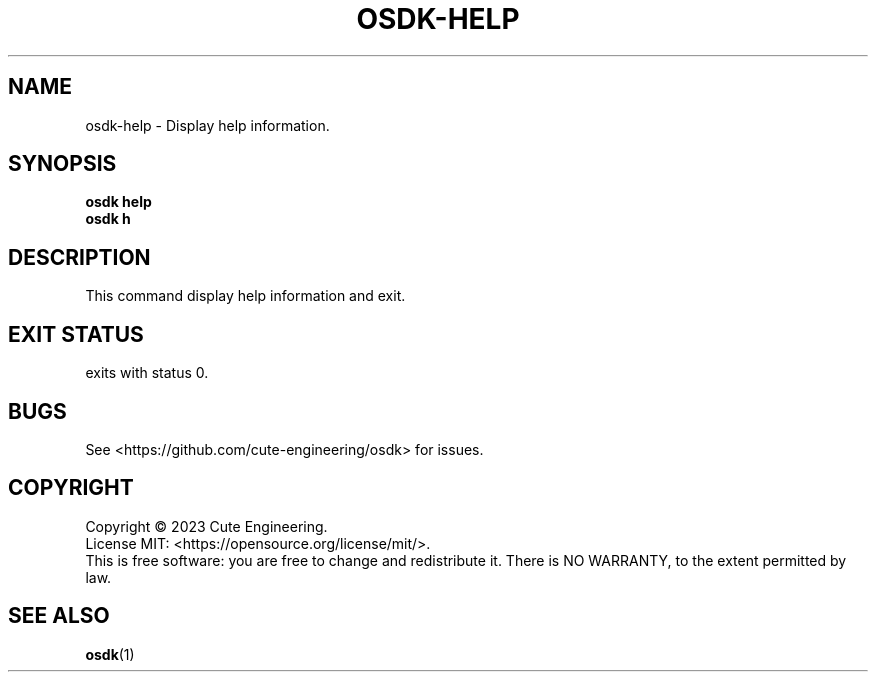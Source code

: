 .TH OSDK\-HELP 1 2023-02-27

.SH NAME
osdk\-help \- Display help information.

.SH SYNOPSIS
\fBosdk help\fR
.br
\fBosdk h\fR

.SH DESCRIPTION
This command display help information and exit.

.SH EXIT STATUS
exits with status 0.

.SH BUGS
See <https://github.com/cute-engineering/osdk> for issues.

.SH COPYRIGHT
Copyright \(co 2023 Cute Engineering.
.br
License MIT: <https://opensource.org/license/mit/>.
.br
This is free software: you are free to change and redistribute it.
There is NO WARRANTY, to the extent permitted by law.

.SH SEE ALSO
.BR osdk (1)